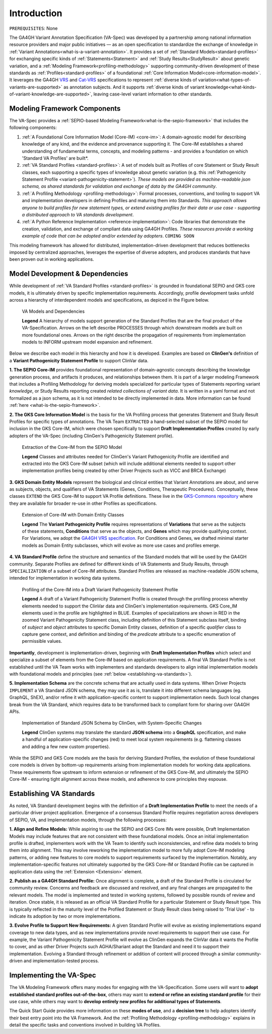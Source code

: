 .. _introduction:

Introduction
!!!!!!!!!!!!

``PREREQUISITES``: None

The GA4GH Variant Annotation Specification (VA-Spec) was developed by a partnership among national information resource providers and major public initiatives — as an open specification to standardize the exchange of knowledge in :ref:`Variant Annotations<what-is-a-variant-annotation>`. It provides a set of :ref:`Standard Models<standard-profiles>` for exchanging specific kinds of :ref:`Statements<Statement>` and :ref:`Study Results<StudyResult>` about genetic variation, and a :ref:`Modeling Framework<profiling-methodology>` supporting community-driven development of these standards as :ref:`Profiles<standard-profiles>` of a foundational :ref:`Core Information Model<core-information-model>`. It leverages the GA4GH `VRS <https://vrs.ga4gh.org/en/latest/index.html>`_ and `Cat-VRS <https://github.com/ga4gh/cat-vrs?tab=readme-ov-file>`_ specifications to represent :ref:`diverse kinds of variation<what-types-of-variants-are-supported>` as annotation subjects. And it supports :ref:`diverse kinds of variant knowledge<what-kinds-of-variant-knowledge-are-supported>`, leaving case-level variant information to other standards. 

Modeling Framework Components
#############################

The VA-Spec provides a :ref:`SEPIO-based Modeling Framework<what-is-the-sepio-framework>` that includes the following components:

#. :ref:`A Foundational Core Information Model (Core-IM) <core-im>`: A domain-agnostic model for describing knowledge of any kind, and the evidence and provenance supporting it. The Core-IM establishes a shared understanding of fundamental terms, concepts, and modeling patterns - and provides a foundation on which 'Standard VA Profiles' are built*.  

#. :ref:`VA Standard Profiles <standard-profiles>`: A set of models built as Profiles of core Statement or Study Result classes, each supporting a specific types of knowledge about genetic variation (e.g. this :ref:`Pathogenicity Statement Profile <variant-pathogenicity-statement>`). *These models are provided as machine-readable json schema, as shared standards for validation and exchange of data by the GA4GH community*.

#. :ref:`A Profiling Methodology <profiling-methodology>`:  Formal processes, conventions, and tooling to support VA and implementation developers in defining Profiles and maturing them into Standards. *This approach allows anyone to build profiles for new statement types, or extend existing profiles for their data or use case - supporting a distributed approach to VA standards development*.

#. :ref:`A Python Reference Implementation <reference-implementation>`:  Code libraries that demonstrate the creation, validation, and exchange of compliant data using GA4GH Profiles. *These resources provide a working example of code that can be adopted and/or extended by adopters*. ``COMING SOON``

This modeling framework has allowed for distributed, implementation-driven development that reduces bottlenecks imposed by centralized approaches, leverages the expertise of diverse adopters, and produces standards that have been proven out in working applications.

.. _va-standard-development-and-dependencies:

Model Development & Dependencies
#################################
While development of :ref:`VA Standard Profiles <standard-profiles>` is grounded in foundational SEPIO and GKS core models, it is ultimately driven by specific implementation requirements. Accordingly, profile development tasks unfold across a hierarchy of interdependent models and specifications, as depiced in the Figure below. 

.. _va-model-dependencies:

.. figure:: images/va-model-dependencies.png

   VA Models and Dependencies

   **Legend** A hierarchy of models support generation of the Standard Profiles that are the final product of the VA-Specification. Arrows on the left describe PROCESSES through which downstream models are built on more foundational ones. Arrows on the right describe the propagation of requirements from implementation models to INFORM upstream model expansion and refinement.


Below we describe each model in this hierarchy and how it is developed. Examples are based on **ClinGen's** definition of a **Variant Pathogenicity Statement Profile** to support ClinVar data. 

**1. The SEPIO Core-IM** provides foundational representation of domain-agnostic concepts describing the knowledge generation process, and artifacts it produces, and relationships between them. It is part of a larger modeling Framework that includes a Profiling Methodology for deriving models specialized for particular types of Statements reporting variant *knowledge*, or Study Results reporting created *related collections of variant data*. It is written in a yaml format and not formalized as a json schema, as it is not intended to be directly implemented in data. More information can be found :ref:`here <what-is-the-sepio-framework>`. 

**2. The GKS Core Information Model** is the basis for the VA Profiling process that generates Statement and Study Result Profiles for specific types of annotations. The VA Team ``EXTRACTED`` a hand-selected subset of the SEPIO model for inclusion in the GKS Core-IM, which were chosen specifically to support **Draft Implementation Profiles** created by early adopters of the VA-Spec (including ClinGen's Pathogenicity Statement profile).

.. _core-im-from-sepio:

.. figure:: images/core-im-from-sepio.png

   Extraction of the Core-IM from the SEPIO Model

   **Legend** Classes and attributes needed for ClinGen's Variant Pathogenicity Profile are identified and extracted into the GKS Core-IM subset (which will include additional elements needed to support other implementation profiles being created by other Driver Projects such as VICC and BRCA Exchange)

**3. GKS Domain Entity Models** represent the biological and clinical entities that Variant Annotations are about, and serve as subjects, objects, and qualifiers of VA Statements (Genes, Conditions, Therapeutic Procedures). Conceptually, these classes ``EXTEND`` the GKS Core-IM to support VA Profile definitions. These live in the `GKS-Commons repository <https://github.com/ga4gh/gks-common/blob/1.x/schema/domain-entities/domain-entities-source.yaml>`_ where they are available for broader re-use in other Profiles as specifications. 


.. _domain-entities-from-core-im:

.. figure:: images/domain-entities-from-core-im.png

   Extension of Core-IM with Domain Entity Classes

   **Legend** The **Variant Pathogenicity Profile** requires representations of **Variations** that serve as the subjects of these statements, **Conditions** that serve as the objects, and **Genes** which may provide qualifying context.  For Variations, we adopt the `GA4GH VRS specification <https://vrs.ga4gh.org/en/latest/index.html>`_. For Conditions and Genes, we drafted minimal starter models as Domain Entity subclasses, which will evolve as more use cases and profiles emerge. 

**4. VA Standard Profile** define the structure and semantics of the Standard models that will be used by the GA4GH community. Separate Profiles are defined for different kinds of VA Statements and Study Results, through ``SPECIALIZATION`` of a subset of Core-IM attributes. Standard Profiles are released as machine-readable JSON schema, intended for implementation in working data systems.

.. _standard-profile-from-core-im:

.. figure:: images/standard-profile-from-core-im.png

   Profiling of the Core-IM into a Draft Variant Pathogenicity Statement Profile

   **Legend** A draft of a Variant Pathogenicity Statement Profile is created through the profiling process whereby elements needed to support the ClinVar data and ClinGen's implementation requirements. GKS Core_IM elements used in the profile are highlighted in BLUE. Examples of specializations are shown in RED in the zoomed Variant Pathogenicity Statement class, including definition of this Statement subclass itself, binding of *subject* and *object* attributes to specific Domain Entity classes, definition of a specific *qualifier* class to capture gene context, and definition and binding of the *predicate* attribute to a specific enumeration of permissible values. 

**Importantly**, development is implementation-driven, beginning with **Draft Implementation Profiles** which select and specialize a subset of elements from the Core-IM based on application requirements. A final VA Standard Profile is not established until the VA Team works with implementers and standards developers to align initial implementation models with foundational models and principles (see :ref:`below <establishing-va-standards>`).


**5. Implementation Schema** are the concrete schema that are actually used in data systems. When Driver Projects ``IMPLEMENT`` a VA Standard JSON schema, they may use it as is, translate it into different schema languages (eg. GraphQL, ShEX), and/or refine it with application-specific content to support implementation needs. Such local changes break from the VA Standard, which requires data to be transformed back to compliant form for sharing over GA4GH APIs.

.. _implementation-from-standard-profile:

.. figure:: images/implementation-from-standard-profile.png

   Implementation of Standard JSON Schema by ClinGen, with System-Specific Changes

   **Legend** ClinGen systems may translate the standard **JSON schema** into a **GraphQL** specification, and make a handful of application-specific changes (red) to meet local system requirements (e.g. flattening classes and adding a few new custom properties).

While the SEPIO and GKS Core models are the basis for deriving Standard Profiles, the evolution of these foundational core models is driven by bottom-up requirements arising from implementation models for working data applications. These requirements flow upstream to inform extension or refinement of the GKS Core-IM, and ultimately the SEPIO Core-IM - ensuring tight alignment across these models, and adherence to core principles they espouse. 

.. _establishing-va-standards:

Establishing VA Standards
#########################
As noted, VA Standard development begins with the definition of a **Draft Implementation Profile** to meet the needs of a particular driver project application. Emergence of a consensus Standard Profile requires negotiation across developers of SEPIO, VA, and Implementation models, through the following processes:

**1. Align and Refine Models:**
While aspiring to use the SEPIO and GKS Core IMs were possible, Draft Implementation Models may include features that are not consistent with these foundational models. Once an initial implementation profile is drafted, implementers work with the VA Team to identify such inconsistencies, and refine data models to bring them into alignment. This may involve reworking the implementation model to more fully adopt Core-IM modeling patterns, or adding new features to core models to support requirements surfaced by the implementation. Notably, any implementation-specific features not ultimately supported by the GKS Core-IM or Standard Profile can be captured in application data using the :ref:`Extension <Extension>` element.

**2. Publish as a GA4GH Standard Profile:**
Once alignment is complete, a draft of the Standard Profile is circulated for community review. Concerns and feedback are discussed and resolved, and any final changes are propagated to the relevant models. The model is implemented and tested in working systems, followed by possible rounds of review and iteration.  Once stable, it is released as an official VA Standard Profile for a particular Statement or Study Result type. This is  typically reflected in the maturity level of the Profiled Statement or Study Result class being raised to 'Trial Use' - to indicate its adoption by two or more implementations. 

**3. Evolve Profile to Support New Requirements:**
A given Standard Profile will evolve as existing implementations expand coverage to new data types, and as new implementations provide novel requirements to support their use case. For example, the Variant Pathogenicity Statement Profile will evolve as ClinGen expands the ClinVar data it wants the Profile to cover, and as other Driver Projects such AGHA/Shariant adopt the Standard and need it to support their implementation. Evolving a Standard through refinement or addition of content will proceed through a similar community-driven and implementation-tested process.

Implementing the VA-Spec
########################

The VA Modeling Framework offers many modes for engaging with the VA-Specification. Some users will want to **adopt established standard profiles out-of-the-box**, others may want to **extend or refine an existing standard profile** for their use case, while others may want to **develop entirely new profiles for additional types of Statements**.

The Quick Start Guide provides more information on these **modes of use**, and a **decision tree** to help adopters identify their best entry point into the VA Framework. And the :ref:`Profiling Methodology <profiling-methodology>` explains in detail the specific tasks and conventions involved in building VA Profiles.
